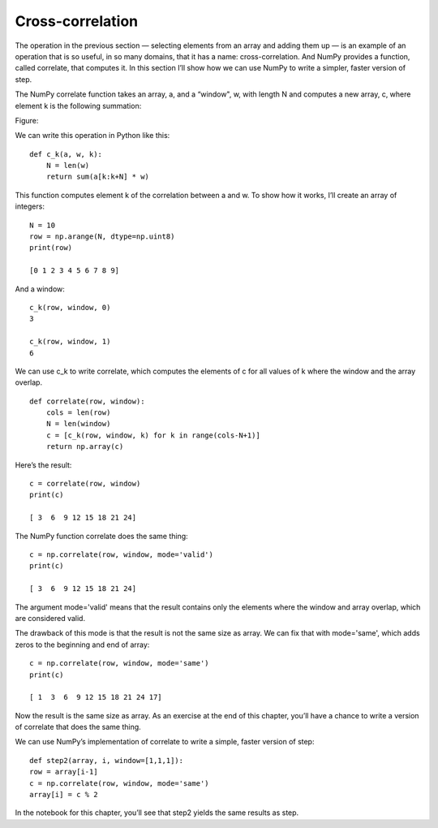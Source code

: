 Cross-correlation
-----------------

The operation in the previous section — selecting elements from an array and adding them up — is an example of an operation that is so useful, in so many domains, that it has a name: cross-correlation. And NumPy provides a function, called correlate, that computes it. In this section I’ll show how we can use NumPy to write a simpler, faster version of step.

The NumPy correlate function takes an array, a, and a “window", w, with length N and computes a new array, c, where element k is the following summation:

Figure:

We can write this operation in Python like this:

::
    
    def c_k(a, w, k):
        N = len(w)
        return sum(a[k:k+N] * w)

This function computes element k of the correlation between a and w. To show how it works, I’ll create an array of integers:

::

    N = 10
    row = np.arange(N, dtype=np.uint8)
    print(row)

    [0 1 2 3 4 5 6 7 8 9]

And a window:

::

    c_k(row, window, 0)
    3

    c_k(row, window, 1)
    6

We can use c_k to write correlate, which computes the elements of c for all values of k where the window and the array overlap.

::
 
    def correlate(row, window):
        cols = len(row)
        N = len(window)
        c = [c_k(row, window, k) for k in range(cols-N+1)]
        return np.array(c)

Here’s the result:

::

    c = correlate(row, window)
    print(c)

    [ 3  6  9 12 15 18 21 24]

The NumPy function correlate does the same thing:

::

    c = np.correlate(row, window, mode='valid')
    print(c)

    [ 3  6  9 12 15 18 21 24]

The argument mode='valid' means that the result contains only the elements where the window and array overlap, which are considered valid.

The drawback of this mode is that the result is not the same size as array. We can fix that with mode='same', which adds zeros to the beginning and end of array:

::

    c = np.correlate(row, window, mode='same')
    print(c)

    [ 1  3  6  9 12 15 18 21 24 17]

Now the result is the same size as array. As an exercise at the end of this chapter, you’ll have a chance to write a version of correlate that does the same thing.

We can use NumPy’s implementation of correlate to write a simple, faster version of step:

::

    def step2(array, i, window=[1,1,1]):
    row = array[i-1]
    c = np.correlate(row, window, mode='same')
    array[i] = c % 2

In the notebook for this chapter, you’ll see that step2 yields the same results as step.